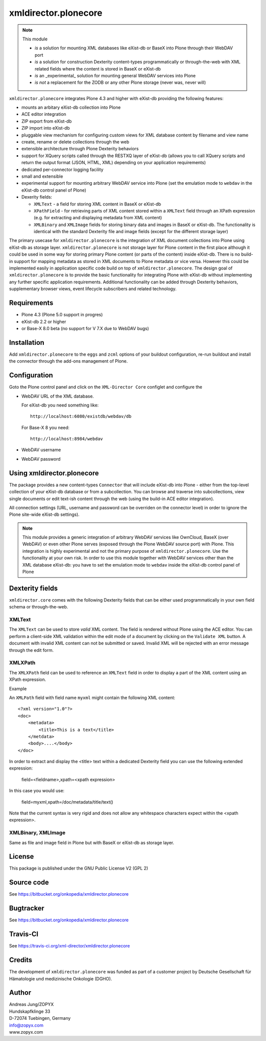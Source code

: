 xmldirector.plonecore
=====================

.. note:: This module  

  - *is* a solution for mounting XML databases like eXist-db or
    BaseX into Plone through their WebDAV port
  - *is* a solution for construction Dexterity content-types programmatically
    or through-the-web with XML related fields where the content is stored
    in BaseX or eXist-db
  - *is* an _experimental_ solution for mounting general WebDAV 
    services into Plone
  - *is not* a replacement for the ZODB or any other Plone storage (never was, never will)

``xmldirector.plonecore`` integrates  Plone 4.3 and higher with 
eXist-db providing the following features:

- mounts an arbitary eXist-db collection into Plone
- ACE editor integration
- ZIP export from eXist-db
- ZIP import into eXist-db
- pluggable view mechanism for configuring custom views for XML database  
  content by filename and view name
- create, rename or delete collections through the web
- extensible architecture through Plone Dexterity behaviors
- support for XQuery scripts called through the RESTXQ layer of eXist-db
  (allows you to call XQuery scripts and return the output format (JSON,
  HTML, XML) depending on your application requirements)
- dedicated per-connector logging facility
- small and extensible
- experimental support for mounting arbitrary WebDAV service into Plone (set
  the emulation mode to ``webdav`` in the eXist-db control panel of Plone)
- Dexerity fields:

  - ``XMLText`` - a field for storing XML content in BaseX or eXist-db

  - ``XPathField`` - for retrieving parts of XML content stored within a 
    ``XMLText`` field through an XPath expression (e.g. for extracting
    and displaying metadata from XML content)

  - ``XMLBinary`` and ``XMLImage`` fields for storing binary data and images
    in BaseX or eXist-db. The functionality is identical with the standard
    Dexterity file and image fields (except for the different storage layer)
 

The primary usecase for ``xmldirector.plonecore`` is the integration of XML document
collections into Plone using eXist-db as storage layer. ``xmldirector.plonecore`` is
not storage layer for Plone content in the first place although it could be
used in some way for storing primary Plone content (or parts of the content)
inside eXist-db. There is no build-in support for mapping metadata as stored in
XML documents to Plone metadata or vice versa. However this could be
implemented easily in application specific code build on top of
``xmldirector.plonecore``. The design goal of ``xmldirector.plonecore`` is to provide the basic
functionality for integrating Plone with eXist-db without implementing any
further specific application requirements.  Additional functionality can be
added through Dexterity behaviors, supplementary browser views, event lifecycle
subscribers and related technology.


Requirements
------------

- Plone 4.3 (Plone 5.0 support in progres)
- eXist-db 2.2 or higher
- or Base-X 8.0 beta (no support for V 7.X due to WebDAV
  bugs)  

Installation
------------

Add ``xmldirector.plonecore`` to the ``eggs`` and ``zcml`` options of your buildout
configuration, re-run buildout and install the connector through the add-ons
management of Plone.

Configuration
-------------

Goto the Plone control panel and click on the ``XML-Director Core`` configlet and
configure the 

- WebDAV URL of the XML database. 

  For eXist-db you need something like::
  
    http://localhost:6080/existdb/webdav/db

  For Base-X 8 you need::

    http://localhost:8984/webdav
  

- WebDAV username

- WebDAV password


Using xmldirector.plonecore
---------------------------

The package provides a new content-types ``Connector`` that will include
eXist-db into Plone - either from the top-level collection of your eXist-db
database or from a subcollection. You can browse and traverse into
subcollections, view single documents or edit text-ish content through the web
(using the build-in ACE editor integration).

All connection settings (URL, username and password can be overriden on 
the connector level) in order to ignore the Plone site-wide eXist-db
settings).

.. note:: This module provides a generic integration of arbitrary 
   WebDAV services like OwnCloud, BaseX (over WebDAV) or even other Plone
   serves (exposed through the Plone WebDAV source port) with Plone.
   This integration is highly experimental and not the primary purpose
   of ``xmldirector.plonecore``. Use the functionality at your own risk.
   In order to use this module together with WebDAV services other than the
   XML database eXist-db: you have to set the emulation mode to ``webdav``
   inside the eXist-db control panel of Plone

Dexterity fields
----------------

``xmldirector.core`` comes with the following Dexterity fields that
can be either used programmatically in your own field schema or through-the-web.

XMLText
+++++++
The ``XMLText`` can be used to store *valid* XML content. The field is rendered
without Plone using the ACE editor. You can perform a client-side XML validation
within the edit mode of a document by clicking on the ``Validate XML`` button.
A document with invalid XML content can not be submitted or saved. Invalid XML
will be rejected with an error message through the edit form.

XMLXPath
++++++++

The ``XMLXPath`` field can be used to reference an ``XMLText`` field in order
to display a part of the XML content using an XPath expression.

Example

An ``XMLPath`` field with field name ``myxml`` might contain the following XML
content::

    <?xml version="1.0"?>
    <doc>
        <metadata>
            <title>This is a text</title>
        </metdata>
        <body>....</body>
    </doc>

In order to extract and display the <title> text within a dedicated Dexterity field
you can use the following extended expression:

    field=<fieldname>,xpath=<xpath expression>

In this case you would use:

    field=myxml,xpath=/doc/metadata/title/text()

Note that the current syntax is very rigid and does not allow any whitespace
characters expect within the <xpath expression>.


XMLBinary, XMLImage
+++++++++++++++++++
Same as file and image field in Plone but with BaseX or eXist-db as
storage layer.


License
-------
This package is published under the GNU Public License V2 (GPL 2)

Source code
-----------
See https://bitbucket.org/onkopedia/xmldirector.plonecore

Bugtracker
----------
See https://bitbucket.org/onkopedia/xmldirector.plonecore

Travis-CI
---------

See https://travis-ci.org/xml-director/xmldirector.plonecore

.. image:: https://travis-ci.org/xml-director/xmldirector.plonecore.svg?branch=master
    :target: https://travis-ci.org/xml-director/xmldirector.plonecore

Credits
-------
The development of ``xmldirector.plonecore`` was funded as part of a customer project
by Deutsche Gesellschaft für Hämatologie und medizinische Onkologie (DGHO).


Author
------
| Andreas Jung/ZOPYX
| Hundskapfklinge 33
| D-72074 Tuebingen, Germany
| info@zopyx.com
| www.zopyx.com


